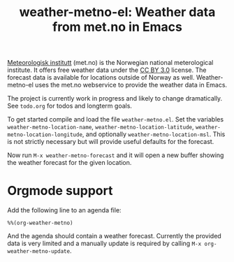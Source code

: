 # -*- mode:org; mode:visual-line; coding:utf-8; -*-
#+TITLE: weather-metno-el: Weather data from met.no in Emacs

[[http://www.met.no/][Meteorologisk institutt]] (met.no) is the Norwegian national
meterological institute.  It offers free weather data under the
[[http://creativecommons.org/licenses/by/3.0][CC BY 3.0]] license.  The forecast data is available for locations
outside of Norway as well. Weather-metno-el uses the met.no webservice to
provide the weather data in Emacs.

The project is currently work in progress and likely to change
dramatically.  See =todo.org= for todos and longterm goals.

To get started compile and load the file =weather-metno.el=.  Set the
variables =weather-metno-location-name=,
=weather-metno-location-latitude=, =weather-metno-location-longitude=,
and optionally =weather-metno-location-msl=.  This is not strictly
necessary but will provide useful defaults for the forecast.

Now run =M-x weather-metno-forecast= and it will open a new buffer
showing the weather forecast for the given location.

* Orgmode support
Add the following line to an agenda file:

#+BEGIN_SRC org-mode
%%(org-weather-metno)
#+END_SRC

And the agenda should contain a weather forecast. Currently the
provided data is very limited and a manually update is required by
calling =M-x org-weather-metno-update=.
